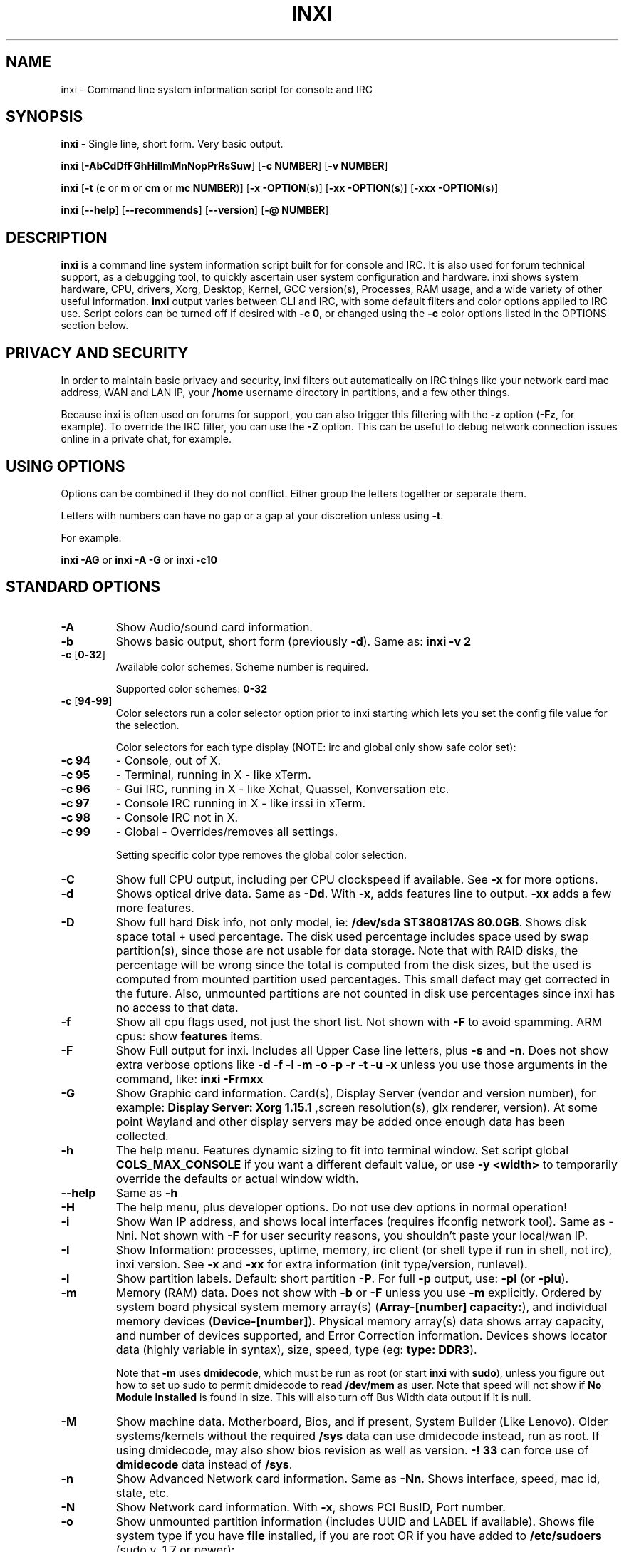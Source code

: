 .TH INXI 1 "2014\-08\-13" inxi "inxi manual"
.SH NAME
inxi  \- Command line system information script for console and IRC 
.SH SYNOPSIS
.B inxi \fR \- Single line, short form. Very basic output.

.B inxi \fR[\fB\-AbCdDfFGhHiIlmMnNopPrRsSuw\fR]  \fR[\fB\-c  NUMBER\fR] \fR[\fB\-v  NUMBER\fR]

.B inxi  \fR[\fB\-t \fR(\fBc\fR or\fB m\fR or\fB cm\fR or\fB mc NUMBER\fR)] \fR[\fB\-x \-OPTION\fR(\fBs\fR)] \fR[\fB\-xx \-OPTION\fR(\fBs\fR)] \fR[\fB\-xxx \-OPTION\fR(\fBs\fR)]

.B inxi \fR[\fB\-\-help\fR] \fR[\fB\-\-recommends\fR] \fR[\fB\-\-version\fR] \fR[\fB\-@ NUMBER\fR] 
.SH DESCRIPTION
.B inxi\fR is a command line system information script built for for console and IRC. It is also used for forum technical support, as a debugging tool, to quickly ascertain user system configuration and hardware. inxi shows system 
hardware, CPU, drivers, Xorg, Desktop, Kernel, GCC version(s), Processes, RAM usage, and a wide variety of other 
useful information. 
.B inxi\fR output varies between CLI and IRC, with some default filters and color options applied to IRC use. Script colors can
be turned off if desired with \fB\-c 0\fR, or changed using the \fB\-c\fR color options listed in the OPTIONS section below.
.SH PRIVACY AND SECURITY
In order to maintain basic privacy and security, inxi filters out automatically on IRC things like
your network card mac address, WAN and LAN IP, your \fB/home\fR username directory in partitions, 
and a few other things.

Because inxi is often used on forums for support, you can also trigger this filtering with the \fB\-z\fR
option (\fB\-Fz\fR, for example). To override the IRC filter, you can use the \fB\-Z\fR option. This can be useful 
to debug network connection issues online in a private chat, for example.
.SH USING OPTIONS
Options can be combined if they do not conflict. Either group the letters 
together or separate them.

Letters with numbers can have no gap or a gap at your discretion unless using \fB \-t\fR.

For example: 

.B inxi \-AG\fR or \fBinxi \-A \-G\fR or \fBinxi \-c10
.SH STANDARD OPTIONS 
.TP
.B \-A  
Show Audio/sound card information.
.TP
.B \-b  
Shows basic output, short form (previously \fB\-d\fR). Same as: \fBinxi \-v 2
.TP
.B \-c \fR[\fB0\fR\-\fB32\fR] 
Available color schemes. Scheme number is required. 
  
Supported color schemes: \fB0\-32
.TP	 
.B \-c \fR[\fB94\fR\-\fB99\fR]
Color selectors run a color selector option  prior to inxi starting which lets 
you set the config file value for the selection.

Color selectors for each type display (NOTE: irc and global only show safe color set):
.TP
.B \-c 94\fR
\- Console, out of X.
.TP
.B \-c 95\fR
\- Terminal, running in X \- like xTerm.
.TP
.B \-c 96\fR
\- Gui IRC, running in X \- like Xchat, Quassel, 
Konversation etc.
.TP
.B \-c 97\fR
\- Console IRC running in X \- like irssi in xTerm.
.TP
.B \-c 98\fR
\- Console IRC not in  X.
.TP
.B \-c 99\fR
\- Global \- Overrides/removes all settings.

Setting specific color type removes the global color selection.
.TP
.B \-C  
Show full CPU output, including per CPU clockspeed if available. See \fB\-x\fR for more options.
.TP
.B \-d  
Shows optical drive data. Same as \fB\-Dd\fR. With \fB\-x\fR, adds features line to output. 
\fB\-xx\fR adds a few more features.
.TP
.B \-D  
Show full hard Disk info, not only model, ie: \fB/dev/sda ST380817AS 80.0GB\fR. Shows disk space 
total + used percentage.  The disk used percentage includes space used by swap partition(s), since 
those are not usable for data storage. Note that with RAID disks, the percentage will be wrong
since the total is computed from the disk sizes, but the used is computed from mounted partition used
percentages. This small defect may get corrected in the future. Also, unmounted partitions are not
counted in disk use percentages since inxi has no access to that data.
.TP
.B \-f  
Show all cpu flags used, not just the short list. Not shown with \fB\-F\fR to avoid 
spamming. ARM cpus: show \fBfeatures\fR items.
.TP
.B \-F  
Show Full output for inxi. Includes all Upper Case line letters, plus \fB\-s\fR and \fB\-n\fR.
Does not show extra verbose options like \fB\-d \-f \-l \-m \-o \-p \-r \-t \-u \-x\fR unless you use 
those arguments in the command, like: \fBinxi \-Frmxx\fR
.TP
.B \-G  
Show Graphic card information. Card(s), Display Server (vendor and version number), for example: 
\fBDisplay Server: Xorg 1.15.1 \fR
,screen resolution(s), glx renderer, version). At some point Wayland and other display servers
may be added once enough data has been collected.
.TP
.B \-h
The help menu. Features dynamic sizing to fit into terminal window. Set script global \fBCOLS_MAX_CONSOLE\fR
if you want a different default value, or use \fB-y <width>\fR to temporarily override the defaults or actual window width.
.TP
.B \-\-help
Same as \fB\-h\fR
.TP
.B \-H
The help menu, plus developer options. Do not use dev options in normal 
operation!
.TP
.B \-i  
Show Wan IP address, and shows local interfaces (requires ifconfig network tool). 
Same as \-Nni. Not shown with \fB\-F\fR for user security reasons, you shouldn't 
paste your local/wan IP.
.TP
.B \-I  
Show Information: processes, uptime, memory, irc client (or shell type if run in shell, not irc), inxi version.  
See \fB\-x\fR and \fB\-xx\fR for extra information (init type/version, runlevel).
.TP
.B \-l  
Show partition labels. Default: short partition \fB\-P\fR. For full \fB\-p\fR output, use: \fB\-pl\fR (or \fB\-plu\fR).
.TP
.B \-m  
Memory (RAM) data. Does not show with  \fB\-b\fR or  \fB\-F\fR unless you use  \fB\-m\fR explicitly. Ordered by system board physical system memory array(s) (\fBArray\-[number] capacity:\fR), and individual memory devices (\fBDevice\-[number]\fR). Physical memory array(s) data shows array capacity, and number of devices supported, and Error Correction information. Devices shows locator data (highly variable in syntax), size, speed, type (eg: \fBtype: DDR3\fR). 

Note that \fB\-m\fR uses \fBdmidecode\fR, which must be run as root (or start \fBinxi\fR with \fBsudo\fR), unless you figure out how to set up sudo to permit dmidecode to read \fB/dev/mem\fR as user. Note that speed will not show if \fBNo Module Installed\fR is found in size. This will also turn off Bus Width data output if it is null. 
.TP
.B \-M  
Show machine data. Motherboard, Bios, and if present, System Builder (Like Lenovo).
Older systems/kernels without the required \fB/sys\fR data can use dmidecode instead, run as root. If using dmidecode,
may also show bios revision as well as version. \fB\-! 33\fR can force use of \fBdmidecode\fR data instead of \fB/sys\fR.
.TP
.B \-n  
Show Advanced Network card information. Same as \fB\-Nn\fR. Shows interface, speed, 
mac id, state, etc.
.TP
.B \-N  
Show Network card information. With \fB\-x\fR, shows PCI BusID, Port number.
.TP
.B \-o  
Show unmounted partition information (includes UUID and LABEL if available).
Shows file system type if you have \fBfile\fR installed, if you are root OR if you have
added to \fB/etc/sudoers\fR (sudo v. 1.7 or newer): 

.B <username> ALL = NOPASSWD: /usr/bin/file (sample)

Does not show components (partitions that create the md raid array) of md\-raid arrays.
.TP
.B \-p  
Show full partition information (\fB\-P\fR plus all other detected partitions).
.TP
.B \-P  
Show Partition information (shows what \fB\-v 4\fR would show, but without extra data).
Shows, if detected: \fB/ /boot /home /tmp /usr /var\fR. Use \fB\-p\fR to see all mounted partitions.
.TP
.B \-r  
Show distro repository data. Currently supported repo types:

\fBAPT\fR (Debian, Ubuntu + derived versions)

\fBPACMAN\fR (Arch Linux + derived versions)

\fBPISI\fR (Pardus + derived versions)

\fBURPMQ\fR (Mandriva, Mageia + derived versions)

\fBYUM\fR (Fedora, Redhat, maybe Suse + derived versions)

(as distro data is collected more will be added. If your's is missing please show us how to get this 
information and we'll try to add it.)
.TP
.B \-R
Show RAID data. Shows RAID devices, states, levels, and components, and extra data with \fB\-x\fR / \fB\-xx\fR. 
md\-raid: If device is resyncing, shows resync progress line as well. 
.TP
.B \-\-recommends   
Checks inxi application dependencies + recommends, and directories, then shows
what package(s) you need to install to add support for that feature.
.TP
.B \-s
Show sensors output (if sensors installed/configured): mobo/cpu/gpu temp; detected 
fan speeds. Gpu temp only for Fglrx/Nvidia drivers. Nvidia shows screen number for > 1 screens.
.TP
.B \-S  
Show System information: host name, kernel, desktop environment (if in X), distro. With \fB\-xx\fR show
dm \- or startx \- (only shows if present and running if out of X), and if in X, with \fB\-xxx\fR show more desktop info, like shell/panel etc.
.TP
.B \-t \fR[\fBc\fR or\fB m\fR or\fB cm\fR or\fB mc NUMBER\fR]\fR
Show processes. If followed by numbers \fB1\-20\fR, shows that number of processes for each type 
(default: \fB5\fR; if in irc, max: \fB5\fR)

Make sure to have no space between letters and numbers (\fB\-t cm10\fR \- right, \fB\-t cm 10\fR \- wrong).
.TP
.B \-t c\fR
\- cpu only. With \fB\-x\fR, shows also memory for that process on same line.
.TP
.B \-t m\fR
\- memory only. With \fB\-x\fR, shows also cpu for that process on same line.
.TP
.B \-t cm\fR
\- cpu+memory. With \fB\-x\fR, shows also cpu or memory for that process on same line.
.TP
.B \-u  
Show partition UUIDs. Default: short partition \fB\-P\fR. For full \fB\-p\fR output, use: \fB\-pu\fR (or \fB\-plu\fR).
.TP
.B \-U
Note \- Maintainer may have disabled this function. 

If inxi \fB\-h\fR has no listing for \fB\-U\fR then its disabled.

Auto\-update script. Note: if you installed as root, you must be root to update, 
otherwise user is fine. Also installs / updates this Man Page to: \fB/usr/share/man/man8\fR
This requires that you be root to write to that directory. 
.TP
.B \-V 
inxi version information. Prints information then exits.
.TP
.B \-\-version
same as \fB\-V\fR
.TP
.B \-v	
Script verbosity levels. Verbosity level number is required. Should not be used with \fB\-b\fR or \fB\-F\fR. 

Supported levels: \fB0\-7\fR Examples :\fB inxi \-v 4 \fR or \fB inxi \-v4\fR
.TP
.B \-v 0 
\- Short output, same as: \fBinxi\fR
.TP
.B \-v 1 
\- Basic verbose, \fB\-S\fR + basic CPU + \fB\-G\fR + basic Disk + \fB\-I\fR.
.TP
.B \-v 2 
\- Adds networking card (\fB\-N\fR), Machine (\fB\-M\fR) data, and shows basic hard disk data 
(names only). Same as: \fBinxi \-b
.TP
.B \-v 3 
\- Adds advanced CPU (\fB\-C\fR); network (\fB\-n\fR) data; triggers \fB\-x\fR advanced data option.
.TP
.B \-v 4 
\- Adds partition size/filled data (\fB\-P\fR) for (if present):\fB/ /home /var/ /boot\fR
Shows full disk data (\fB\-D\fR)
.TP
.B \-v 5 
\- Adds audio card (\fB\-A\fR); memory/ram (\fB\-m\fR);sensors (\fB\-s\fR), partition label (\fB\-l\fR) and UUID (\fB\-u\fR), short form of 
optical drives.
.TP
.B \-v 6 
\- Adds full partition data (\fB\-p\fR), unmounted partition data (\fB\-o\fR), optical drive data (\fB\-d\fR); 
triggers \fB\-xx\fR extra data option.
.TP
.B \-v 7 
\- Adds network IP data (\fB\-i\fR); triggers \fB\-xxx\fR
.TP
.B \-w  
Adds weather line. Note, this depends on an unreliable api so it may not always be working in the future.
To get weather for an alternate location, use \fB\-W <location_string>\fR. See also \fB\-x\fR, \fB\-xx\fR, \fB\-xxx\fR option.
Please note, your distribution's maintainer may chose to disable this feature, so if \fB\-w\fR or \fB\-W\fR don't work, that's why.
.TP
.B \-W <location_string>
Get weather/time for an alternate location. Accepts postal/zip code, city,state pair, or latitude,longitude.
Note: city/country/state names must not contain spaces. Replace spaces with '\fB+\fR' sign. No spaces around \fB,\fR (comma). 
Use only ascii letters in city/state/country names, sorry. 

Examples: \fB\-W 95623\fR OR \fB\-W Boston,MA\fR OR \fB\-W45.5234,\-122.6762\fR OR \fB\-W new+york,ny\fR
OR \fB\-W bodo,norway\fR.
.TP
.B \-y <integer >= 80>
This is an absolute width override which sets the output line width max. Overrides \fBCOLS_MAX_IRC\fR / \fBCOLS_MAX_CONSOLE\fR globals, or the actual widths of the terminal. If used with \fB\-h\fR or \fB\-c 94-99\fR, put \fB\-y\fR option first or the override will be ignored. Cannot be used with \fB\-\-help\fR/\fB\-\-version\fR/\fB\-\-recommends\fR type long options. Example: \fBinxi \-y 130 \-Fxx\fR
.TP
.B \-z  
Adds security filters for IP addresses, Mac, location (\fB\-w\fR), and user home directory name. Default on for irc clients.
.TP
.B \-Z  
Absolute override for output filters. Useful for debugging networking issues in irc for example.
.SH EXTRA DATA OPTIONS
These options are for long form only, and can be triggered by one or more \fB\-x\fR, like \fB\-xx\fR.
Alternately, the \fB\-v\fR options trigger them in the following way:
\fB\-v 3\fR adds \fB\-x\fR; \fB\-v 6\fR adds \fB\-xx\fR; \fB\-v 7\fR adds \fB\-xxx\fR

These extra data triggers can be useful for getting more in\-depth data on various options.
Can be added to any long form option list, like: \fB\-bxx\fR or \fB\-Sxxx\fR

There are 3 extra data levels: \fB\-x\fR; \fB\-xx\fR; and \fB\-xxx\fR

The following shows which lines / items get extra information with each extra data level.
.TP
.B \-x \-A 
\- Adds version/port(s)/driver version (if available) for each Audio device.
.TP
.B \-x \-A
\- Shows PCI Bus ID/Usb ID number of each Audio device.
.TP 
.B \-x \-C 
\- bogomips on CPU (if available); CPU Flags (short list).
.TP
.B \-x \-d
\- Adds items to features line of optical drive; adds rev version to optical drive.
.TP
.B \-x \-D
\- Hdd temp with disk data if you have hddtemp installed, if you are root OR if you have added to
\fB/etc/sudoers\fR (sudo v. 1.7 or newer): 

.B <username> ALL = NOPASSWD: /usr/sbin/hddtemp (sample)
.TP
.B \-x \-G 
\- Direct rendering status for Graphics (in X).
.TP
.B \-x \-G 
\- (for single gpu, nvidia driver) screen number gpu is running on.
.TP
.B \-x \-G
\- Shows PCI Bus ID/Usb ID number of each Graphics card.
.TP
.B \-x \-i 
\- Show IPv6 as well for LAN interface (IF) devices.
.TP
.B \-x \-I
\- Show current init system (and init rc in some cases, like OpenRC). With \-xx, shows init/rc
version number, if available.
.B \-x \-I
\- Show system GCC, default. With \-xx, also show other installed GCC versions. 
.TP
.B \-x \-I
\- Show current runlevel (not available with all init systems). 
.TP
.B \-x \-I
\- If in shell (not in IRC client, that is), show shell version number (if available).
.TP
.B \-x \-m
\- Shows memory device Part Number (\fBpart:\fR). Useful to order new or replacement memory sticks etc. Usually part numbers are unique, particularly if you use the word \fBmemory\fR in the search as well. With \fB\-xx\fR, shows Serial Number and Manufactorer as well.
.TP
.B \-x \-N
\- Adds version/port(s)/driver version (if available) for each Network card;
.TP
.B \-x \-N
\- Shows PCI Bus ID/Usb ID number of each Network card.
.TP
.B \-x \-R 
\- md\-raid: Shows component raid id. Adds second RAID Info line: raid level; report on drives 
(like 5/5); blocks; chunk size; bitmap (if present). Resync line, shows blocks synced/total blocks.

\- zfs\-raid: Shows raid array full size; available size; portion allocated to RAID (ie, not available as storage)."
.TP
.B \-x \-S 
\- Desktop toolkit if available (GNOME/XFCE/KDE only); Kernel gcc version.
.TP
.B \-x \-t 
\- Adds memory use output to cpu (\fB\-xt c\fR), and cpu use to memory (\fB\-xt m\fR).
.TP
.B \-x \-w / \-W
\- Adds wind speed and time zone (\fB\-w\fR only), and makes output go to two lines.
.TP
.B \-xx \-A 
\- Adds vendor:product ID of each Audio device.
.TP
.B \-xx \-D 
\- Adds disk serial number.
.TP
.B \-xx \-G 
\- Adds vendor:product ID of each Graphics card.
.TP
.B \-xx \-I 
\- Show init type version number (and rc if present).
.TP
.B \-xx \-I 
\- Adds other detected installed gcc versions to primary gcc output (if present).
.TP
.B \-xx \-I
\- Show, if detected, system default runlevel. Supports Systemd/Upstart/Sysvinit type defaults. Note that
not all systemd systems have the default value set, in that case, if present, it will use the data from 
\fB/etc/inittab\fR.
.TP
.B \-xx \-I 
\- Adds parent program (or tty) that started shell, if not IRC client, to shell information.
.TP
.B \-xx \-m
\- Shows memory device Manufacturer and Serial Number.
.TP
.B \-xx \-M 
\- Adds chassis information, if any data for that is available. Also shows BIOS rom size if using dmidecode.
.TP
.B \-xx \-N 
\- Adds vendor:product ID of each Network card.
.TP
.B \-xx \-R
\- md\-raid: Adds superblock (if present); algorythm, U data. Adds system info line (kernel support,  
read ahead, raid events). Adds if present, unused device line.  If device is resyncing, shows 
resync progress line as well.
.TP
.B \-xx \-S 
\- Adds, if run in X, display manager type to Desktop information, if present. If none, shows N/A.
Supports most known display managers, like xdm, gdm, kdm, slim, lightdm, or mdm.
.TP
.B \-xx \-w / \-W
\- Adds humidity and barometric pressure.
.TP
.B \-xx \-@ <11\-14>
\- Automatically uploads debugger data tar.gz file to \fIftp.techpatterns.com\fR.
.TP
.B \-xxx \-m
\- Memory bus width: primary bus width, and if present, total width. eg: bus width: 64 bit (total: 72 bits). Note that total / data widths are mixed up sometimes in dmidecode output, so inxi will take the larger value as total if present. If no total width data is found, then inxi will not show that item.
.TP
.B \-xxx \-m
\- Adds device Type Detail, eg: DDR3 (Synchronous).
.TP
.B \-xxx \-S 
\- Adds, if run in X, shell/panel type info to Desktop information, if present. If none, shows nothing.
Supports some current desktop extras like gnome\-panel, lxde\-panel, and others. Added mainly for Mint support.
.TP
.B \-xxx \-w / \-W
\- Adds location (city state country), weather observation time, altitude of system.
If wind chill, heat index, or dew point are available, shows that data as well.
.SH ADVANCED OPTIONS
.TP
.B \-! 31
Turns off hostname in System line. Useful, with \fB\-z\fR, for anonymizing your inxi output for posting on
forums or IRC.
.TP
.B \-! 32
Turns on hostname in System line. Overrides inxi config file value (if set): B_SHOW_HOST='false'.
.TP
.B \-! 33
Force use of \fBdmidecode\fR. This will override \fB/sys\fR data in some lines, like \fB\-M\fR.
.SH DEBUGGING OPTIONS
.TP
.B \-%
Overrides defective or corrupted data.
.TP
.B \-@  
Triggers debugger output. Requires debugging level \fB1\-14\fR (\fB8\-10\fR \- logging of data).
Less than 8 just triggers inxi debugger output on screen.
.TP
.B \-@  \fR[\fB1\fR\-\fB7\fR] 
\- On screen debugger output.
.TP
.B \-@ 8
\- Basic logging. Check \fB/home/yourname/.inxi/inxi*.log 
.TP
.B \-@ 9
\- Full file/sys info logging.
.TP
.B \-@ 10
\- Color logging.
.TP
.B \-@ <11\-14>
The following create a tar.gz file of system data, plus collecting the inxi output to file:
To automatically upload debugger data tar.gz file to \fIftp.techpatterns.com\fR: 

\fBinxi \-xx@ <11\-14>\fR

For alternate ftp upload locations: Example: 

.B inxi \-! \fIftp.yourserver.com/incoming\fB \-xx@ 14\fR
.TP
.B \-@ 11 
\- With data file of xiin read of \fB/sys
.TP
.B \-@ 12 
\- With xorg conf and log data, xrandr, xprop, xdpyinfo, glxinfo etc.
.TP
.B \-@ 13 
\- With data from dev, disks, partitions, etc., plus xiin data file.
.TP
.B \-@ 14 
\- Everything, full data collection.
.SH SUPPORTED IRC CLIENTS  
BitchX, Gaim/Pidgin, ircII, Irssi, Konversation, Kopete, KSirc, KVIrc, Weechat, and Xchat. Plus any others that
are capable of displaying either built in or external script output.
.SH RUNNING IN IRC CLIENT
To trigger inxi output in your IRC client, pick the appropriate method from the list below:
.TP
.B Xchat, irssi \fR(and many other IRC clients)
.B /exec \-o inxi \fR[\fBoptions\fR]
If you leave off the \fB\-o\fR, only you will see the output on your local IRC client.
.TP
.B Konversation
.B /cmd inxi \fR[\fBoptions\fR]
To run inxi in konversation as a native script if your distribution or inxi package did not do this for you, 
create this symbolic link: 

.B ln \-s /usr/local/bin/inxi /usr/share/kde4/apps/konversation/scripts/inxi

If inxi is somewhere else, change the path \fB/usr/local/bin\fR to wherever it is located.

Then you can start inxi directly, like this:

.B /inxi \fR[\fBoptions\fR]
.TP
.B WeeChat
.B NEW: /exec \-o inxi \fR[\fBoptions\fR]

.B OLD: /shell \-o inxi \fR[\fBoptions\fR]

Newer (2014 and later) WeeChats work pretty much the same now as other console IRC
clients, with \fB/exec \-o inxi \fR[\fBoptions\fR]. Also, newer WeeChats have dropped
the \fB\-curses\fR part of their program name, ie: \fBweechat\fR instead of \fBweechat-curses\fR.

Deprecated: 

Before WeeChat can run external scripts like inxi, you need to install the 
weechat\-plugins package. This is automatically installed for Debian users. 
Next, if you don't already have it, you need to install shell.py,
which is a python script. 

In a web browser, Click on the download button at:
.I http://www.weechat.org/scripts/source/stable/shell.py.html/

Make the script executable by

.B chmod +x shell.py

Move it to your home folder: \fB/.weechat/python/autoload/\fR then logout, and start WeeChat with

.B weechat\-curses

Top of screen should say what pythons scripts have loaded, and should include shell. Then to run inxi, 
you would enter a command like this: 

.B /shell \-o inxi \-bx

If you leave off the \fB\-o\fR, only you will see the output on your local weechat. WeeChat 
users may also like to check out the weeget.py
.SH INITIALIZATION FILE
.TP 
inxi will read the following configuration/initialization files in the following order: 
.TP
.B /etc/inxi.conf 
.TP
.B $HOME/.inxi/inxi.conf 
.TP
See wiki pages for more information on how to set these up:
.TP 
.I http://code.google.com/p/inxi/wiki/script_configuration_files 
.SH BUGS 
Please report bugs using the following resources. 

You may be asked to run the inxi debugger tool which will upload a data dump of all 
system files for use in debugging inxi. These data dumps are very important since 
they provide us with all the real system data inxi uses to parse out its report. 
.TP
inxi main website/svn/wiki, file an issue report: 
.I http://code.google.com/p/inxi/issues/list 
.TP
post on inxi developer forums: 
.I http://techpatterns.com/forums/forum\-32.html 
.TP
You can also visit 
.I irc.oftc.net \fRchannel:\fI #smxi 
to post issues. 
.SH HOMEPAGE
.I  http://code.google.com/p/inxi
.SH  AUTHOR AND CONTRIBUTORS TO CODE
.B inxi
is is a fork of locsmif's largely unmaintained yet very clever, infobash script. 

Original infobash author and copyright holder:
Copyright (C) 2005\-2007  Michiel de Boer a.k.a. locsmif

inxi version: Copyright (C) 2008\-13 Scott Rogers & Harald Hope

Further fixes (listed as known): Horst Tritremmel <hjt at sidux.com>

Steven Barrett (aka: damentz) \- usb audio patch; swap percent used patch.
Jarett.Stevens \- dmidecode \-M patch for older systems with no /sys 

And a special thanks to the nice people at irc.oftc.net channels #linux\-smokers\-club and #smxi,
who  all really have to be considered to be co\-developers because of their non\-stop enthusiasm 
and willingness to provide real time testing and debugging of inxi development.

Without a wide range of diverse Linux kernel based Free Desktop systems to test on, we could 
never have gotten inxi to be as reliable and solid as it's turning out to be.

And of course, big thanks locsmif, who figured out a lot of the core methods, logic, 
and tricks used in inxi.

Further thanks to the various inxi package maintainers, distro support people, forum
moderators, and others, who contribute ideas, suggestions, and patches.

This Man page was originally created by Gordon Spencer (aka aus9) and is maintained by 
Harald Hope (aka h2 or TechAdmin).

